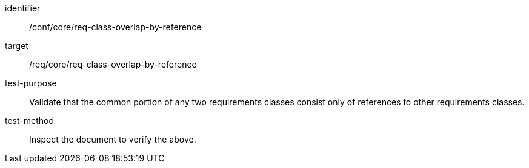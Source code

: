 [[ats_req-class-overlap-by-reference]]
[abstract_test]
====
[%metadata]
identifier:: /conf/core/req-class-overlap-by-reference
target:: /req/core/req-class-overlap-by-reference
test-purpose:: Validate that the common portion of any two requirements classes consist only of references to other requirements classes.
test-method:: Inspect the document to verify the above.
====